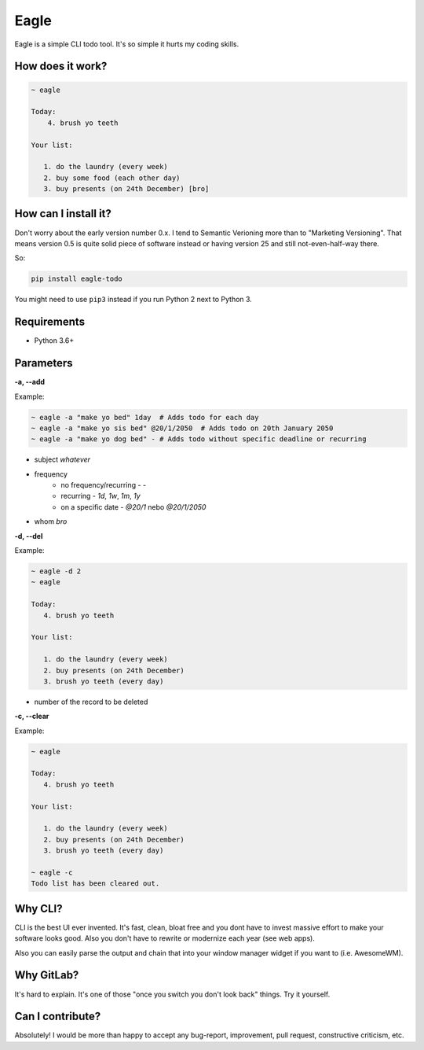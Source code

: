 Eagle
=====

.. image:: https://gitlab.com/n1_/eagle/raw/master/logo.png

Eagle is a simple CLI todo tool. It's so simple it hurts my coding skills.

How does it work?
-----------------

.. code-block:: text

   ~ eagle

   Today:
       4. brush yo teeth

   Your list:

      1. do the laundry (every week)
      2. buy some food (each other day)
      3. buy presents (on 24th December) [bro]

How can I install it?
---------------------
Don't worry about the early version number 0.x. I tend to Semantic Verioning more
than to "Marketing Versioning". That means version 0.5 is quite solid piece of
software instead or having version 25 and still not-even-half-way there.

So:

.. code-block:: text

   pip install eagle-todo

You might need to use ``pip3`` instead if you run Python 2 next to Python 3.

Requirements
------------
* Python 3.6+

Parameters
----------
**-a, --add**

Example:

.. code-block:: shell

   ~ eagle -a "make yo bed" 1day  # Adds todo for each day
   ~ eagle -a "make yo sis bed" @20/1/2050  # Adds todo on 20th January 2050
   ~ eagle -a "make yo dog bed" - # Adds todo without specific deadline or recurring

* subject `whatever`
* frequency
    * no frequency/recurring - `-`
    * recurring - `1d`, `1w`, `1m`, `1y`
    * on a specific date - `@20/1` nebo `@20/1/2050`
* whom `bro`

**-d, --del**

Example:

.. code-block:: text

   ~ eagle -d 2
   ~ eagle

   Today:
      4. brush yo teeth

   Your list:

      1. do the laundry (every week)
      2. buy presents (on 24th December)
      3. brush yo teeth (every day)

- number of the record to be deleted

**-c, --clear**

Example:

.. code-block::

   ~ eagle

   Today:
      4. brush yo teeth

   Your list:

      1. do the laundry (every week)
      2. buy presents (on 24th December)
      3. brush yo teeth (every day)

   ~ eagle -c
   Todo list has been cleared out.

Why CLI?
--------
CLI is the best UI ever invented. It's fast, clean, bloat free and you dont have to
invest massive effort to make your software looks good. Also you don't have to rewrite
or modernize each year (see web apps).

Also you can easily parse the output and chain that into your window manager widget if you
want to (i.e. AwesomeWM).

Why GitLab?
-----------
It's hard to explain. It's one of those "once you switch you don't look back" things.
Try it yourself.

Can I contribute?
-----------------
Absolutely! I would be more than happy to accept any bug-report, improvement, pull request,
constructive criticism, etc.
